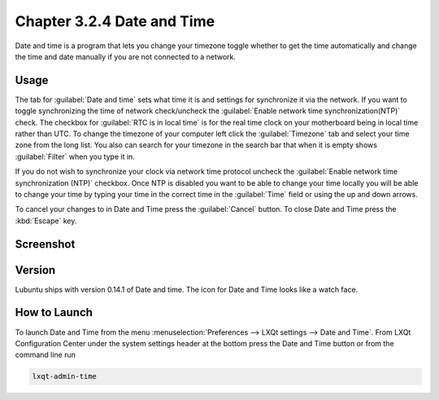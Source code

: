 Chapter 3.2.4 Date and Time
===========================

Date and time is a program that lets you change your timezone toggle whether to get the time automatically and change the time and date manually if you are not connected to a network.

Usage
------
The tab for :guilabel:`Date and time` sets what time it is and settings for synchronize it via the network. If you want to toggle synchronizing the time of network check/uncheck  the :guilabel:`Enable network time synchronization(NTP)` check. The checkbox for :guilabel:`RTC is in local time` is for the real time clock on your motherboard being in local time rather than UTC. To change the timezone of your computer left click the :guilabel:`Timezone` tab and select your time zone from the long list. You also can search for your timezone in the search bar that when it is empty shows :guilabel:`Filter` when you type it in.

If you do not wish to synchronize your clock via network time protocol uncheck the :guilabel:`Enable network time synchronization (NTP)` checkbox. Once NTP is disabled you want to be able to change your time locally you will be able to change your time by typing your time in the correct time in the :guilabel:`Time` field or using the up and down arrows.

To cancel your changes to in Date and Time press the :guilabel:`Cancel` button. To close Date and Time press the :kbd:`Escape` key.

Screenshot
----------
.. image:: date_and_time.png 

.. image:: datetimetime.png

Version
-------
Lubuntu ships with version 0.14.1 of Date and time. The icon for Date and Time looks like a watch face.

How to Launch
-------------
To launch Date and Time from the menu :menuselection:`Preferences --> LXQt settings --> Date and Time`. From LXQt Configuration Center under the system settings header at the bottom press the Date and Time button or from the command line run

.. code:: 

    lxqt-admin-time
